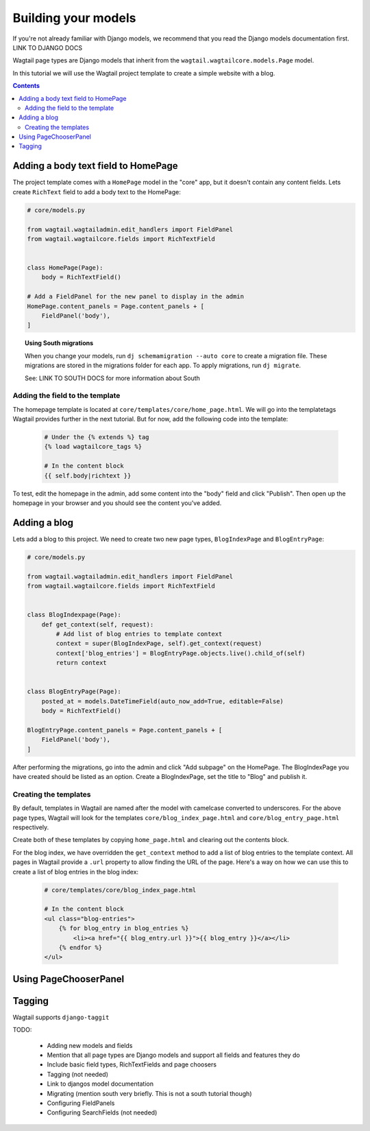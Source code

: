 ====================
Building your models
====================

If you're not already familiar with Django models, we recommend that you read the Django models documentation first. LINK TO DJANGO DOCS

Wagtail page types are Django models that inherit from the ``wagtail.wagtailcore.models.Page`` model.

In this tutorial we will use the Wagtail project template to create a simple website with a blog.

.. contents:: Contents
    :local:


Adding a body text field to HomePage
====================================

The project template comes with a ``HomePage`` model in the "core" app, but it doesn't contain any content fields. Lets create ``RichText`` field to add a body text to the HomePage:

.. code-block:: python

    # core/models.py

    from wagtail.wagtailadmin.edit_handlers import FieldPanel
    from wagtail.wagtailcore.fields import RichTextField


    class HomePage(Page):
        body = RichTextField()

    # Add a FieldPanel for the new panel to display in the admin
    HomePage.content_panels = Page.content_panels + [
        FieldPanel('body'),
    ]


.. topic:: Using South migrations

    When you change your models, run ``dj schemamigration --auto core`` to create a migration file. These migrations are stored in the migrations folder for each app. To apply migrations, run ``dj migrate``.

    See: LINK TO SOUTH DOCS for more information about South


Adding the field to the template
--------------------------------

The homepage template is located at ``core/templates/core/home_page.html``. We will go into the templatetags Wagtail provides further in the next tutorial. But for now, add the following code into the template:

 .. code-block:: django

    # Under the {% extends %} tag
    {% load wagtailcore_tags %}

    # In the content block
    {{ self.body|richtext }}


To test, edit the homepage in the admin, add some content into the "body" field and click "Publish". Then open up the homepage in your browser and you should see the content you've added.


Adding a blog
=============

Lets add a blog to this project. We need to create two new page types, ``BlogIndexPage`` and ``BlogEntryPage``:

.. code-block:: python

    # core/models.py

    from wagtail.wagtailadmin.edit_handlers import FieldPanel
    from wagtail.wagtailcore.fields import RichTextField


    class BlogIndexpage(Page):
        def get_context(self, request):
            # Add list of blog entries to template context
            context = super(BlogIndexPage, self).get_context(request)
            context['blog_entries'] = BlogEntryPage.objects.live().child_of(self)
            return context


    class BlogEntryPage(Page):
        posted_at = models.DateTimeField(auto_now_add=True, editable=False)
        body = RichTextField()

    BlogEntryPage.content_panels = Page.content_panels + [
        FieldPanel('body'),
    ]


After performing the migrations, go into the admin and click "Add subpage" on the HomePage. The BlogIndexPage you have created should be listed as an option. Create a BlogIndexPage, set the title to "Blog" and publish it.


Creating the templates
----------------------

By default, templates in Wagtail are named after the model with camelcase converted to underscores. For the above page types, Wagtail will look for the templates ``core/blog_index_page.html`` and ``core/blog_entry_page.html`` respectively.

Create both of these templates by copying ``home_page.html`` and clearing out the contents block.

For the blog index, we have overridden the ``get_context`` method to add a list of blog entries to the template context. All pages in Wagtail provide a ``.url`` property to allow finding the URL of the page. Here's a way on how we can use this to create a list of blog entries in the blog index:


 .. code-block:: django

    # core/templates/core/blog_index_page.html

    # In the content block
    <ul class="blog-entries">
        {% for blog_entry in blog_entries %}
            <li><a href="{{ blog_entry.url }}">{{ blog_entry }}</a></li>
        {% endfor %}
    </ul>


Using PageChooserPanel
======================



Tagging
=======

Wagtail supports ``django-taggit``

TODO:

 - Adding new models and fields
 - Mention that all page types are Django models and support all fields and features they do
 - Include basic field types, RichTextFields and page choosers
 - Tagging (not needed)
 - Link to djangos model documentation
 - Migrating (mention south very briefly. This is not a south tutorial though)
 - Configuring FieldPanels
 - Configuring SearchFields (not needed)

